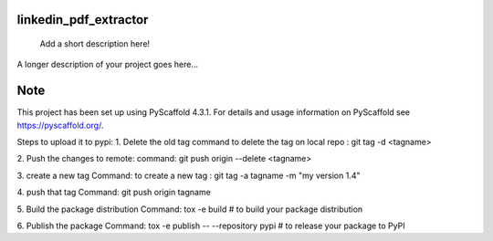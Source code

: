 linkedin_pdf_extractor
======================


    Add a short description here!


A longer description of your project goes here...


.. _pyscaffold-notes:

Note
====

This project has been set up using PyScaffold 4.3.1. For details and usage
information on PyScaffold see https://pyscaffold.org/.

Steps to upload it to pypi:
1. Delete the old tag 
command to delete the tag on local repo : git tag -d <tagname>

2. Push the changes to remote:
command:    git push origin --delete <tagname>

3. create a new tag 
Command: to create a new tag : git tag -a tagname -m "my version 1.4"

4. push that tag
Command:    git push origin tagname

5. Build the package distribution
Command:  tox -e build  # to build your package distribution

6. Publish the package 
Command: tox -e publish -- --repository pypi  # to release your package to PyPI